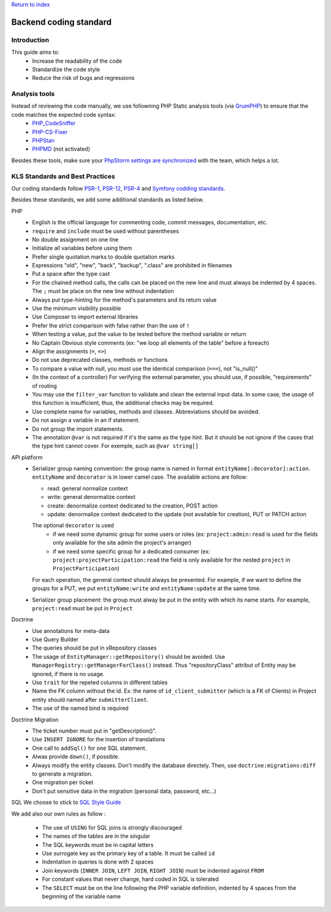 `Return to index <index.rst>`_

==============
Backend coding standard
==============

Introduction
============

This guide aims to:
 - Increase the readability of the code
 - Standardize the code style
 - Reduce the risk of bugs and regressions

Analysis tools
==============

Instead of reviewing the code manually, we use followning PHP Static analysis tools (via GrumPHP_) to ensure that the code matches the expected code syntax:
 - PHP_CodeSniffer_
 - PHP-CS-Fixer_
 - PHPStan_
 - PHPMD_ (not activated)

Besides these tools, make sure your `PhpStorm settings are synchronized <doc/phpstorm-settings.rst>`_ with the team, which helps a lot.

KLS Standards and Best Practices
================================

Our coding standards follow PSR-1_, PSR-12_, PSR-4_ and `Symfony codding standards <https://symfony.com/doc/current/contributing/code/standards.html#symfony-coding-standards-in-detail>`_.

Besides these standards, we add some additional standards as listed below.

PHP
 - English is the official language for commenting code, commit messages, documentation, etc.
 - ``require`` and ``include`` must be used without parentheses
 - No double assignment on one line
 - Initialize all variables before using them
 - Prefer single quotation marks to double quotation marks
 - Expressions "old", "new", "back", "backup", ".class" are prohibited in filenames
 - Put a space after the type cast
 - For the chained method calls, the calls can be placed on the new line and must always be indented by 4 spaces. The ``;`` must be place on the new line without indentation
 - Always put type-hinting for the method's parameters and its return value
 - Use the minimum visibility possible
 - Use Composer to import external libraries
 - Prefer the strict comparison with false rather than the use of ``!``
 - When testing a value, put the value to be tested before the method variable or return
 - No Captain Obvious style comments (ex: "we loop all elements of the table" before a foreach)
 - Align the assignments (``=``, ``=>``)
 - Do not use deprecated classes, methods or functions
 - To compare a value with null, you must use the identical comparison (``===``), not "is_null()"
 - (In the context of a controller) For verifying the external parameter, you should use, if possible, "requirements" of routing
 - You may use the ``filter_var`` function to validate and clean the external input data. In some case, the usage of this function is insufficient, thus, the additional checks may be required.
 - Use complete name for variables, methods and classes. Abbreviations should be avoided.
 - Do not assign a variable in an if statement.
 - Do not group the import statements.
 - The annotation ``@var`` is not required if it's the same as the type hint. But it should be not ignore if the cases that the type hint cannot cover. For exemple, such as ``@var string[]``

API platform
 - Serializer group naming convention: the group name is named in format ``entityName[:decorator]:action``. ``entityName`` and ``decorator`` is in lower camel case. The available actions are follow:
   
   - read: general normalize context
   - write: general denormalize context
   - create: denormalize context dedicated to the creation, POST action
   - update: denormalize context dedicated to the update (not available for creation), PUT or PATCH action
   The optional ``decorator`` is used
      - if we need some dynamic group for some users or roles (ex: ``project:admin:read`` is used for the fields only available for the site admin the project's arranger)
      - if we need some specific group for a dedicated consumer (ex: ``project:projectParticipation:read`` the field is only available for the nested ``project`` in ``ProjectParticipation``)
   For each operation, the general context should always be presented. For example, if we want to define the groups for a PUT, we put ``entityName:write`` and  ``entityName:update`` at the same time.
 - Serializer group placement: the group must alway be put in the entity with which its name starts. For example, ``project:read`` must be put in ``Project``

Doctrine
 - Use annotations for meta-data
 - Use Query Builder
 - The queries should be put in xRepository classes
 - The usage of ``EntityManager::getRepository()`` should be avoided. Use ``ManagerRegistry::getManagerForClass()`` instead. Thus "repositoryClass" attribut of Entity may be ignored, if there is no usage.
 - Use ``trait`` for the repeted columns in different tables
 - Name the FK column without the id. Ex: the name of ``id_client_submitter`` (which is a FK of Clients) in Project entity should named after ``submitterClient``.
 - The use of the named bind is required

Doctrine Migration
 - The ticket number must put in  "getDescription()".
 - Use ``INSERT IGNORE`` for the insertion of translations
 - One call to ``addSql()`` for one SQL statement.
 - Alwas provide ``down()``, if possible.
 - Always modify the entity classes. Don't modify the database directely. Then, use ``doctrine:migrations:diff`` to generate a migration.
 - One migration per ticket
 - Don't put sensitive data in the migration (personal data, password, etc...)

SQL
We choose to stick to `SQL Style Guide <https://www.sqlstyle.guide/>`_

We add also our own rules as follow :

 - The use of ``USING`` for SQL joins is strongly discouraged
 - The names of the tables are in the singular
 - The SQL keywords must be in capital letters
 - Use surrogate key as the primary key of a table. It must be called ``id``
 - Indentation in queries is done with 2 spaces
 - Join keywords (``INNER JOIN``, ``LEFT JOIN``, ``RIGHT JOIN``) must be indented against ``FROM``
 - For constant values that never change, hard coded in SQL is tolerated
 - The ``SELECT`` must be on the line following the PHP variable definition, indented by 4 spaces from the beginning of the variable name

.. _PSR-1: https://www.php-fig.org/psr/psr-1/
.. _PSR-12: https://www.php-fig.org/psr/psr-12/
.. _PSR-4: https://www.php-fig.org/psr/psr-4/
.. _PHP_CodeSniffer: https://github.com/squizlabs/PHP_CodeSniffer
.. _PHP-CS-Fixer: https://github.com/FriendsOfPHP/PHP-CS-Fixer
.. _PHPStan: https://github.com/phpstan/phpstan
.. _PHPMD: https://phpmd.org/
.. _GrumPHP: https://github.com/phpro/grumphp
